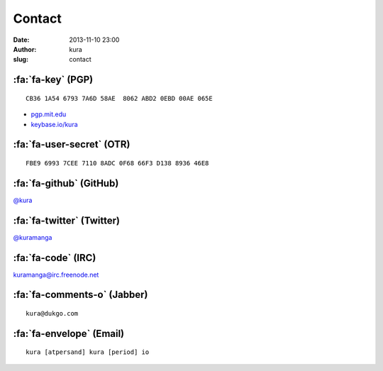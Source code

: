Contact
#######
:date: 2013-11-10 23:00
:author: kura
:slug: contact

:fa:`fa-key` (PGP)
==================

::

    CB36 1A54 6793 7A6D 58AE  8062 ABD2 0EBD 00AE 065E

- `pgp.mit.edu <http://pgp.mit.edu/pks/lookup?op=vindex&search=0xABD20EBD00AE065E>`__
- `keybase.io/kura <https://keybase.io/kura>`__

:fa:`fa-user-secret` (OTR)
==========================

::

    FBE9 6993 7CEE 7110 8ADC 0F68 66F3 D138 8936 46E8

:fa:`fa-github` (GitHub)
========================

`@kura <https://github.com/kura>`__

:fa:`fa-twitter` (Twitter)
==========================

`@kuramanga <https://twitter.com/kuramanga>`__

:fa:`fa-code` (IRC)
===================

`kuramanga@irc.freenode.net <irc://irc.freenode.net>`__

:fa:`fa-comments-o` (Jabber)
============================

::

    kura@dukgo.com

:fa:`fa-envelope` (Email)
=========================

::

    kura [atpersand] kura [period] io
